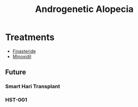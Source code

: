 :PROPERTIES:
:ID:       bf6187f7-c8be-42b6-911d-78fb09874b32
:END:
#+title: Androgenetic Alopecia



* Treatments
+ [[id:bb069679-2e33-4799-934b-16b10edadc4a][Finasteride]]
+ [[id:5d8f3f5c-919b-4cd4-b8f7-98d417ebf743][Minoxidil]]

** Future
*** Smart Hari Transplant
*** HST-001
